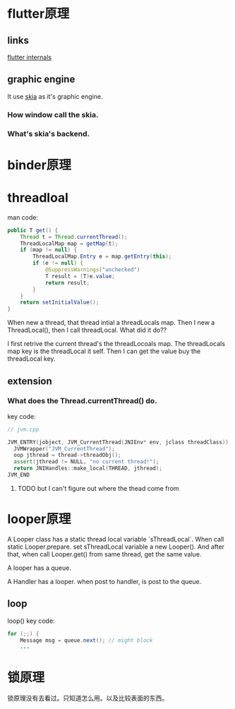 * flutter原理
** links
[[https://www.didierboelens.com/2019/09/flutter-internals/][flutter internals]]
** graphic engine
It use [[https://skia.org/user/download][skia]] as it's graphic engine.
*** How window call the skia.
*** What's skia's backend.
* binder原理
* threadloal
man code:
#+BEGIN_SRC java
    public T get() {
        Thread t = Thread.currentThread();
        ThreadLocalMap map = getMap(t);
        if (map != null) {
            ThreadLocalMap.Entry e = map.getEntry(this);
            if (e != null) {
                @SuppressWarnings("unchecked")
                T result = (T)e.value;
                return result;
            }
        }
        return setInitialValue();
    }
#+END_SRC
When new a thread, that thread intial a threadLocals map.
Then I new a ThreadLocal(), then I call threadLocal. What did it do??

I first retrive the current thread's the threadLocoals map. The threadLocals map key is the threadLocal it self.
Then I can get the value buy the threadLocal key.

** extension
*** What does the Thread.currentThread() do.
    key code:
#+BEGIN_SRC cpp
// jvm.cpp

JVM_ENTRY(jobject, JVM_CurrentThread(JNIEnv* env, jclass threadClass))
  JVMWrapper("JVM_CurrentThread");
  oop jthread = thread->threadObj();
  assert(jthread != NULL, "no current thread!");
  return JNIHandles::make_local(THREAD, jthread);
JVM_END
#+END_SRC

**** TODO but I can't figure out where the thead come from

* looper原理
  A Looper class has a static thread local variable `sThreadLocal`. 
When call static Looper.prepare. set sThreadLocal variable a new Looper(). And after that, when call Looper.get() from same thread, get the same value.

A looper has a queue.

A Handler has a looper. when post to handler, is post to the queue.


** loop
loop() key code:
#+BEGIN_SRC java
        for (;;) {
            Message msg = queue.next(); // might block
            ...
#+END_SRC

* 锁原理
  锁原理没有去看过。只知道怎么用。以及比较表面的东西。
